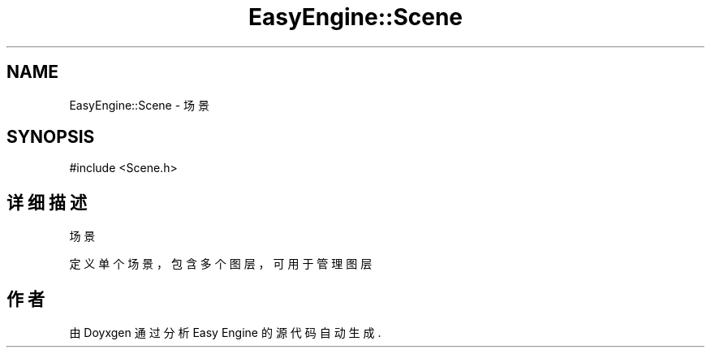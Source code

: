 .TH "EasyEngine::Scene" 3 "Version 0.1.1-beta" "Easy Engine" \" -*- nroff -*-
.ad l
.nh
.SH NAME
EasyEngine::Scene \- 场景  

.SH SYNOPSIS
.br
.PP
.PP
\fR#include <Scene\&.h>\fP
.SH "详细描述"
.PP 
场景 

定义单个场景，包含多个图层，可用于管理图层 

.SH "作者"
.PP 
由 Doyxgen 通过分析 Easy Engine 的 源代码自动生成\&.
